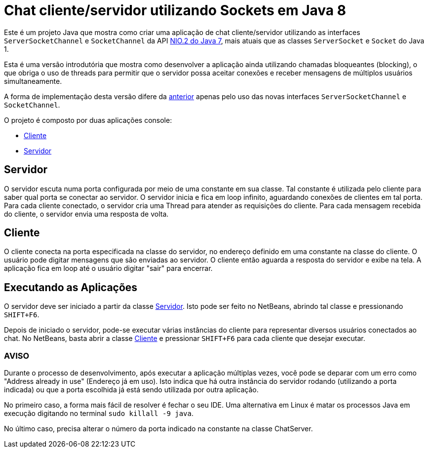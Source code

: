 = Chat cliente/servidor utilizando Sockets em Java 8

Este é um projeto Java que mostra como criar uma aplicação de chat cliente/servidor utilizando as
interfaces `ServerSocketChannel` e `SocketChannel` da API https://docs.oracle.com/javase/8/docs/technotes/guides/io/[NIO.2 do Java 7], mais atuais que as classes `ServerSocket` e `Socket` do Java 1.

Esta é uma versão introdutória que mostra como desenvolver a aplicação ainda
utilizando chamadas bloqueantes (blocking), o que obriga o uso de threads
para permitir que o servidor possa aceitar conexões e receber mensagens de múltiplos usuários
simultaneamente.

A forma de implementação desta versão difere da link:../1.1-blocking-socket[anterior] apenas pelo uso das novas interfaces
`ServerSocketChannel` e `SocketChannel`.

O projeto é composto por duas aplicações console:

- link:src/main/java/com/manoelcampos/chat/ChatClient.java[Cliente]
- link:src/main/java/com/manoelcampos/chat/ChatServer.java[Servidor]

== Servidor

O servidor escuta numa porta configurada por meio de uma constante em sua classe.
Tal constante é utilizada pelo cliente para saber qual porta se conectar ao servidor.
O servidor inicia e fica em loop infinito, aguardando conexões de clientes em tal porta.
Para cada cliente conectado, o servidor cria uma Thread para atender as requisições do cliente.
Para cada mensagem recebida do cliente, o servidor envia uma resposta de volta.

== Cliente

O cliente conecta na porta especificada na classe do servidor, no endereço definido em uma constante na classe do cliente. O usuário pode digitar mensagens que são enviadas ao servidor. 
O cliente então aguarda a resposta do servidor e exibe na tela.
A aplicação fica em loop até o usuário digitar "sair" para encerrar.

== Executando as Aplicações

O servidor deve ser iniciado a partir da classe link:src/main/java/com/manoelcampos/chat/ChatServer.java[Servidor].
Isto pode ser feito no NetBeans, abrindo tal classe e pressionando `SHIFT+F6`.

Depois de iniciado o servidor, pode-se executar várias instâncias do cliente para representar diversos usuários conectados ao chat. No NetBeans, basta abrir a classe link:src/main/java/com/manoelcampos/chat/ChatClient.java[Cliente] e pressionar `SHIFT+F6` para cada cliente que desejar executar.

=== AVISO

Durante o processo de desenvolvimento, após executar a aplicação múltiplas vezes,
você pode se deparar com um erro como "Address already in use" (Endereço já em uso).
Isto indica que há outra instância do servidor rodando (utilizando a porta indicada)
ou que a porta escolhida já está sendo utilizada por outra aplicação.

No primeiro caso, a forma mais fácil de resolver é fechar o seu IDE.
Uma alternativa em Linux é matar os processos Java em execução
digitando no terminal `sudo killall -9 java`.

No último caso, precisa alterar o número da porta indicado na constante na classe
ChatServer.